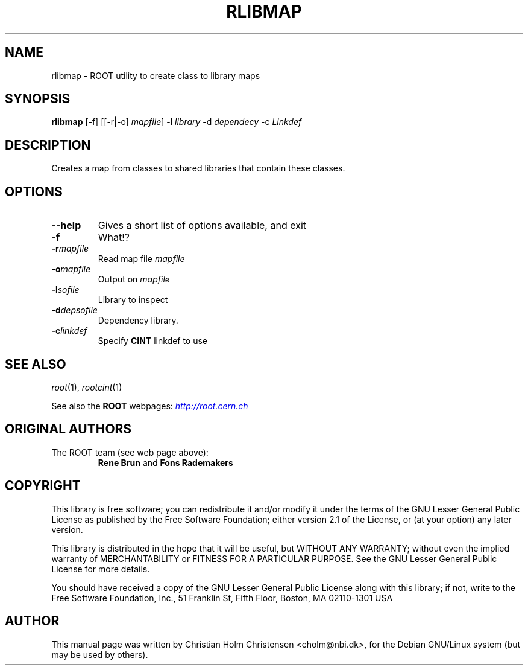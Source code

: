 .\"
.\" $Id$
.\"
.TH RLIBMAP 1 "Version 3" "ROOT"
.\" NAME should be all caps, SECTION should be 1-8, maybe w/ subsection
.\" other parms are allowed: see man(7), man(1)
.SH NAME
rlibmap \- ROOT utility to create class to library maps
.SH SYNOPSIS
.B rlibmap
[-f] [[-r|-o] \fImapfile\fR] -l \fIlibrary\fR -d \fIdependecy\fR -c \fILinkdef\fR
.SH "DESCRIPTION"
Creates a map from classes to shared libraries that contain these
classes. 
.SH OPTIONS 
.TP 
.B --help
Gives a short list of options available, and exit
.TP
.BI -f 
What!?
.TP
.BI -r mapfile
Read map file \fImapfile\fR
.TP
.BI -o mapfile
Output on \fImapfile\fR
.TP
.BI -l sofile
Library to inspect
.TP
.BI -d depsofile
Dependency library.
.TP
.BI -c linkdef
Specify \fBCINT\fR linkdef to use
.SH "SEE ALSO"
\fIroot\fR(1), \fIrootcint\fR(1)
.PP
See also the \fBROOT\fR webpages:
.UR http://root.cern.ch
\fIhttp://root.cern.ch\fR
.UE
.SH "ORIGINAL AUTHORS"
The ROOT team (see web page above):
.RS
\fBRene Brun\fR and \fBFons Rademakers\fR
.RE
.SH "COPYRIGHT"
This library is free software; you can redistribute it and/or modify
it under the terms of the GNU Lesser General Public License as
published by the Free Software Foundation; either version 2.1 of the
License, or (at your option) any later version.
.P
This library is distributed in the hope that it will be useful, but
WITHOUT ANY WARRANTY; without even the implied warranty of
MERCHANTABILITY or FITNESS FOR A PARTICULAR PURPOSE.  See the GNU
Lesser General Public License for more details.
.P
You should have received a copy of the GNU Lesser General Public
License along with this library; if not, write to the Free Software
Foundation, Inc., 51 Franklin St, Fifth Floor, Boston, MA  02110-1301  USA
.SH AUTHOR 
This manual page was written by Christian Holm Christensen
<cholm@nbi.dk>, for the Debian GNU/Linux system (but may be used by
others). 
.\"
.\" EOF
.\"
